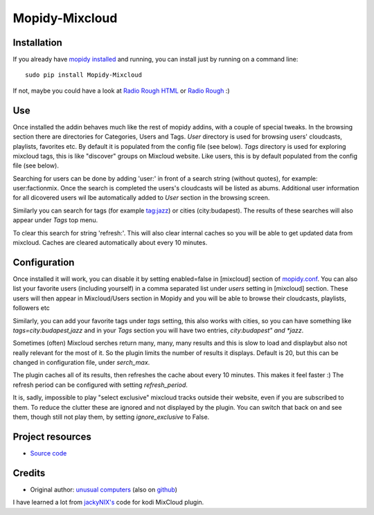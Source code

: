 ****************************
Mopidy-Mixcloud
****************************


Installation
============

If you already have `mopidy installed <https://docs.mopidy.com/en/latest/installation/>`_ and running, you can install just by running on a command line:
::
    sudo pip install Mopidy-Mixcloud

If not, maybe you could have a look at `Radio Rough HTML <https://github.com/unusualcomputers/unusualcomputers/blob/master/code/mopidy/mopidyradioroughhtml/README.rst>`_ or `Radio Rough <https://github.com/unusualcomputers/unusualcomputers/blob/master/code/mopidy/mopidyradiorough/README.rst>`_ :)
  

Use
===

Once installed the addin behaves much like the rest of mopidy addins, with a couple of special tweaks. 
In the browsing section there are directories for Categories, Users and Tags.
*User* directory is used for browsing users' cloudcasts, playlists, favorites etc. By default it is populated from the config file (see below). 
*Tags* directory is used for exploring mixcloud tags, this is like "discover" groups on Mixcloud website. Like users, this is by default populated from the config file (see below). 

Searching for users can be done by adding 'user:' in front of a search string (without quotes), for example:  user:factionmix. 
Once the search is completed the users's cloudcasts will be listed as abums.
Additional user information for all dicovered users wil lbe automatically added to *User* section in the browsing screen.

Similarly you can search for tags (for example tag:jazz) or cities (city:budapest).
The results of these searches will also appear under *Tags* top menu.

To clear this search for string 'refresh:'. This will also clear internal caches so you will be able to get updated data from mixcloud. Caches are cleared automatically about every 10 minutes. 


Configuration
=============

Once installed it will work, you can disable it by setting enabled=false in [mixcloud] section of `mopidy.conf <https://docs.mopidy.com/en/latest/config/>`_.
You can also list your favorite users (including yourself) in a comma separated list under *users* setting  in [mixcloud] section. 
These users will then appear in Mixcloud/Users section in Mopidy and you will be able to browse their cloudcasts, playlists, followers etc

Similarly, you can add your favorite tags under *tags* setting, this also works with cities, so you can have something like *tags=city:budapest,jazz* and in your *Tags* section you will have two entries, *city:budapest" and *jazz*. 

Sometimes (often) Mixcloud serches return many, many, many results and this is slow to load and displaybut also not really relevant for the most of it. So the plugin limits the number of results it displays. Default is 20, but this can be changed in configuration file, under *serch_max*.

The plugin caches all of its results, then refreshes the cache about every 10 minutes. This makes it feel faster :) The refresh period can be configured with setting *refresh_period*.

It is, sadly, impossible to play "select exclusive" mixcloud tracks outside their website, even if you are subscribed to them. To reduce the clutter these are ignored and not displayed by the plugin. You can switch that back on and see them, though still not play them, by setting *ignore_exclusive* to False.


Project resources
=================

- `Source code <https://github.com/unusualcomputers/unusualcomputers/tree/master/code/mopidy/mopidymixcloud>`_


Credits
=======

- Original author: `unusual computers <http://unusualcomputerscollective.org>`__ (also on `github <https://github.com/unusualcomputers/unusualcomputers/blob/master/README.md#unusual-computers-collective>`__)

I have learned a lot from `jackyNIX's <https://github.com/jackyNIX/xbmc-mixcloud-plugin>`__ code for kodi MixCloud plugin. 

